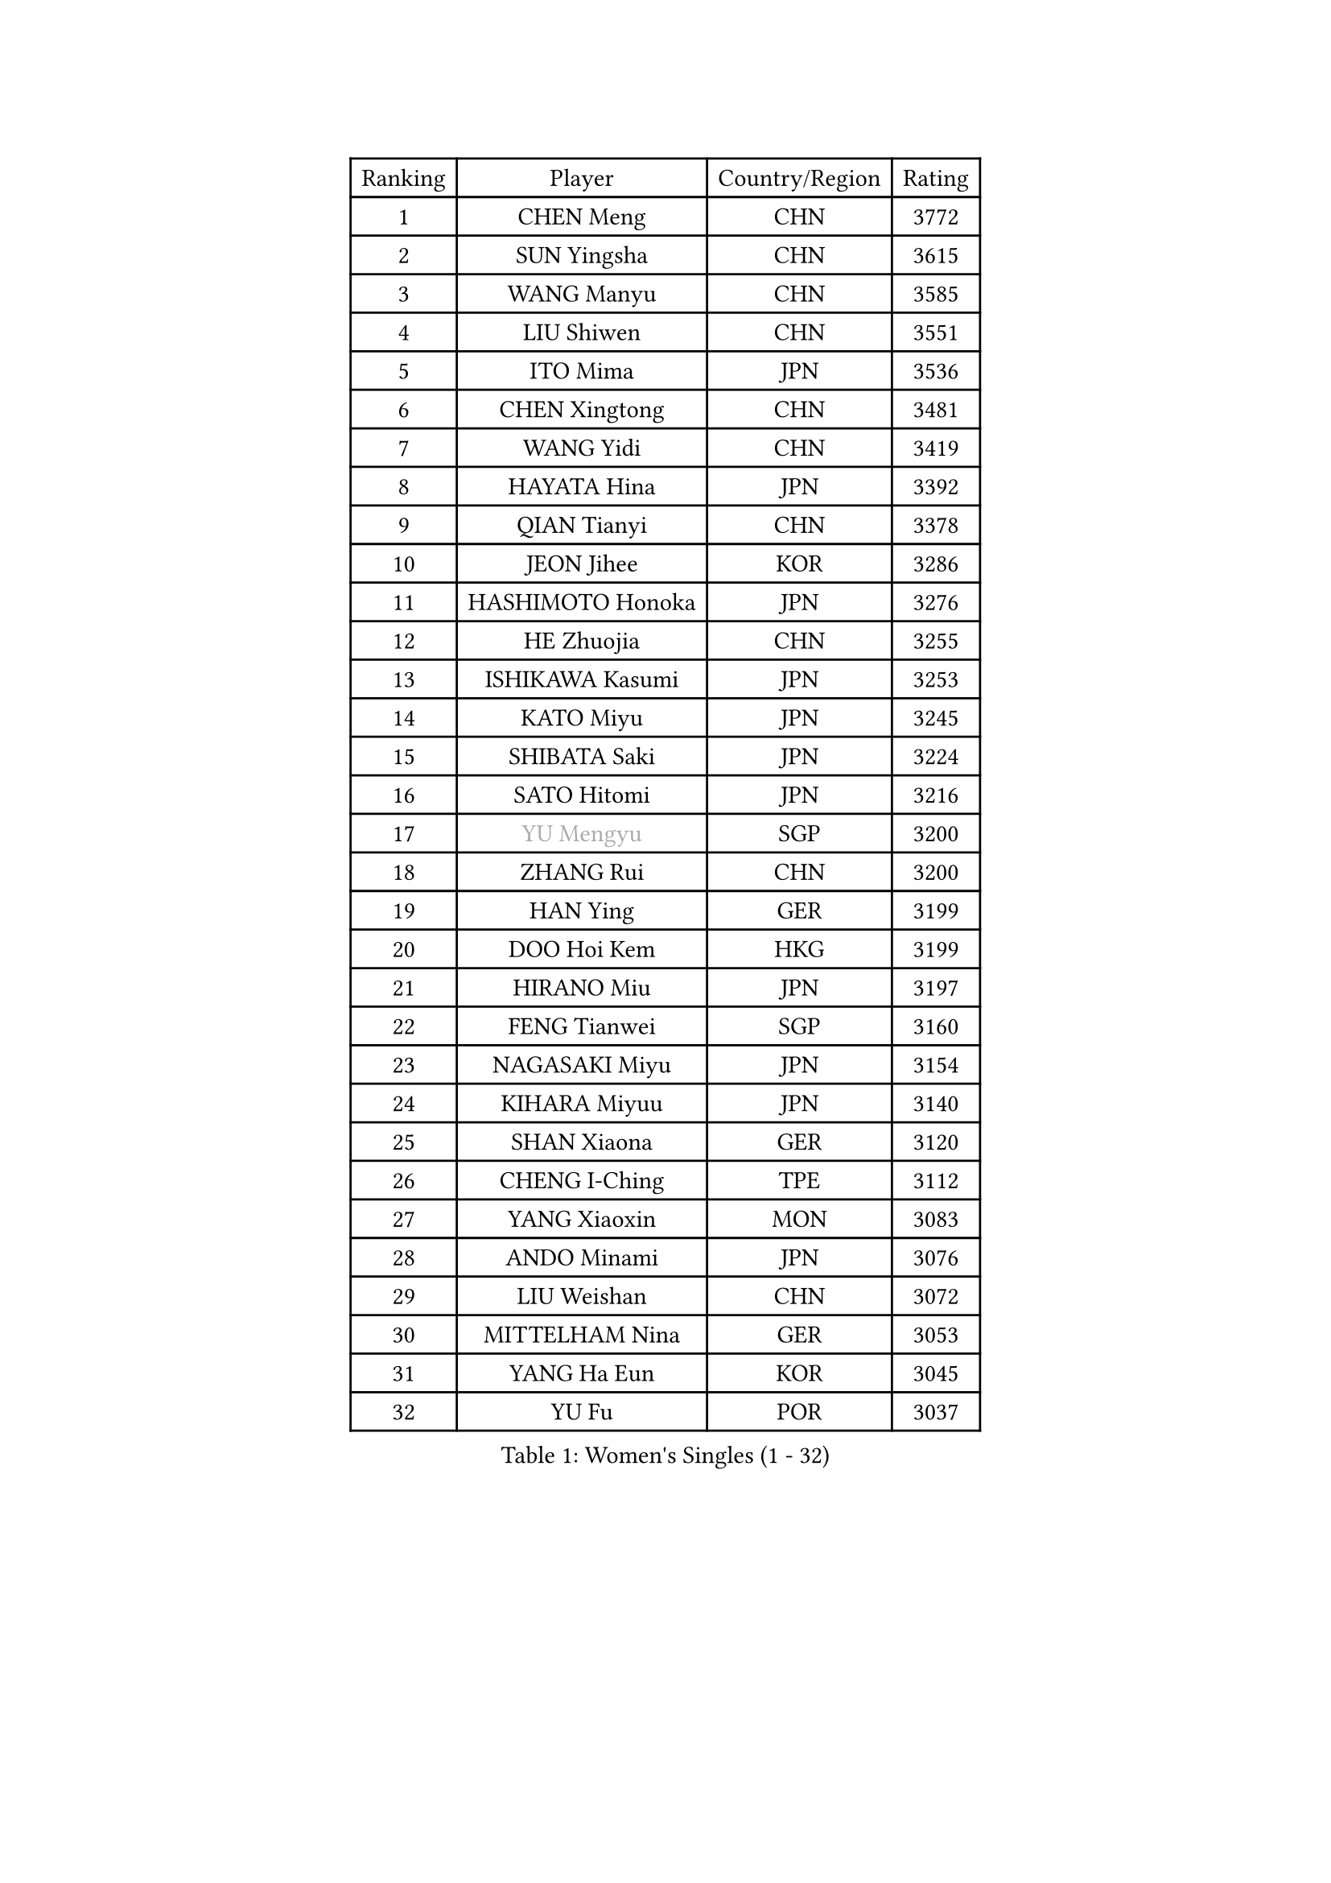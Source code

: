 
#set text(font: ("Courier New", "NSimSun"))
#figure(
  caption: "Women's Singles (1 - 32)",
    table(
      columns: 4,
      [Ranking], [Player], [Country/Region], [Rating],
      [1], [CHEN Meng], [CHN], [3772],
      [2], [SUN Yingsha], [CHN], [3615],
      [3], [WANG Manyu], [CHN], [3585],
      [4], [LIU Shiwen], [CHN], [3551],
      [5], [ITO Mima], [JPN], [3536],
      [6], [CHEN Xingtong], [CHN], [3481],
      [7], [WANG Yidi], [CHN], [3419],
      [8], [HAYATA Hina], [JPN], [3392],
      [9], [QIAN Tianyi], [CHN], [3378],
      [10], [JEON Jihee], [KOR], [3286],
      [11], [HASHIMOTO Honoka], [JPN], [3276],
      [12], [HE Zhuojia], [CHN], [3255],
      [13], [ISHIKAWA Kasumi], [JPN], [3253],
      [14], [KATO Miyu], [JPN], [3245],
      [15], [SHIBATA Saki], [JPN], [3224],
      [16], [SATO Hitomi], [JPN], [3216],
      [17], [#text(gray, "YU Mengyu")], [SGP], [3200],
      [18], [ZHANG Rui], [CHN], [3200],
      [19], [HAN Ying], [GER], [3199],
      [20], [DOO Hoi Kem], [HKG], [3199],
      [21], [HIRANO Miu], [JPN], [3197],
      [22], [FENG Tianwei], [SGP], [3160],
      [23], [NAGASAKI Miyu], [JPN], [3154],
      [24], [KIHARA Miyuu], [JPN], [3140],
      [25], [SHAN Xiaona], [GER], [3120],
      [26], [CHENG I-Ching], [TPE], [3112],
      [27], [YANG Xiaoxin], [MON], [3083],
      [28], [ANDO Minami], [JPN], [3076],
      [29], [LIU Weishan], [CHN], [3072],
      [30], [MITTELHAM Nina], [GER], [3053],
      [31], [YANG Ha Eun], [KOR], [3045],
      [32], [YU Fu], [POR], [3037],
    )
  )#pagebreak()

#set text(font: ("Courier New", "NSimSun"))
#figure(
  caption: "Women's Singles (33 - 64)",
    table(
      columns: 4,
      [Ranking], [Player], [Country/Region], [Rating],
      [33], [CHEN Szu-Yu], [TPE], [3031],
      [34], [SOO Wai Yam Minnie], [HKG], [3008],
      [35], [SHI Xunyao], [CHN], [3004],
      [36], [KIM Hayeong], [KOR], [2984],
      [37], [NI Xia Lian], [LUX], [2979],
      [38], [SUH Hyo Won], [KOR], [2974],
      [39], [LEE Zion], [KOR], [2973],
      [40], [SAWETTABUT Suthasini], [THA], [2970],
      [41], [MORI Sakura], [JPN], [2967],
      [42], [GUO Yuhan], [CHN], [2964],
      [43], [ZENG Jian], [SGP], [2964],
      [44], [OJIO Haruna], [JPN], [2958],
      [45], [FAN Siqi], [CHN], [2955],
      [46], [CHOI Hyojoo], [KOR], [2953],
      [47], [LIU Jia], [AUT], [2944],
      [48], [POLCANOVA Sofia], [AUT], [2942],
      [49], [SHIN Yubin], [KOR], [2941],
      [50], [#text(gray, "ODO Satsuki")], [JPN], [2937],
      [51], [SAMARA Elizabeta], [ROU], [2934],
      [52], [YUAN Jia Nan], [FRA], [2912],
      [53], [PESOTSKA Margaryta], [UKR], [2893],
      [54], [CHEN Yi], [CHN], [2892],
      [55], [SOLJA Petrissa], [GER], [2890],
      [56], [LEE Ho Ching], [HKG], [2887],
      [57], [ZHANG Lily], [USA], [2886],
      [58], [DIAZ Adriana], [PUR], [2873],
      [59], [LIU Hsing-Yin], [TPE], [2867],
      [60], [CHENG Hsien-Tzu], [TPE], [2866],
      [61], [SZOCS Bernadette], [ROU], [2848],
      [62], [AKULA Sreeja], [IND], [2846],
      [63], [MONTEIRO DODEAN Daniela], [ROU], [2843],
      [64], [ZHU Chengzhu], [HKG], [2837],
    )
  )#pagebreak()

#set text(font: ("Courier New", "NSimSun"))
#figure(
  caption: "Women's Singles (65 - 96)",
    table(
      columns: 4,
      [Ranking], [Player], [Country/Region], [Rating],
      [65], [BATRA Manika], [IND], [2836],
      [66], [LEE Eunhye], [KOR], [2825],
      [67], [BILENKO Tetyana], [UKR], [2815],
      [68], [MATELOVA Hana], [CZE], [2814],
      [69], [#text(gray, "GRZYBOWSKA-FRANC Katarzyna")], [POL], [2804],
      [70], [PARANANG Orawan], [THA], [2804],
      [71], [YOO Eunchong], [KOR], [2802],
      [72], [BERGSTROM Linda], [SWE], [2798],
      [73], [EERLAND Britt], [NED], [2788],
      [74], [SHAO Jieni], [POR], [2786],
      [75], [WANG Xiaotong], [CHN], [2783],
      [76], [TAKAHASHI Bruna], [BRA], [2777],
      [77], [LIN Ye], [SGP], [2750],
      [78], [BALAZOVA Barbora], [SVK], [2745],
      [79], [#text(gray, "LIU Juan")], [CHN], [2741],
      [80], [WINTER Sabine], [GER], [2735],
      [81], [NG Wing Nam], [HKG], [2732],
      [82], [VOROBEVA Olga], [RUS], [2730],
      [83], [KAMATH Archana Girish], [IND], [2729],
      [84], [NOSKOVA Yana], [RUS], [2723],
      [85], [HUANG Yi-Hua], [TPE], [2718],
      [86], [MIKHAILOVA Polina], [RUS], [2717],
      [87], [ZHANG Mo], [CAN], [2716],
      [88], [KUAI Man], [CHN], [2711],
      [89], [WU Yue], [USA], [2707],
      [90], [WANG Amy], [USA], [2707],
      [91], [CIOBANU Irina], [ROU], [2704],
      [92], [POTA Georgina], [HUN], [2694],
      [93], [KIM Byeolnim], [KOR], [2693],
      [94], [LI Yu-Jhun], [TPE], [2668],
      [95], [MESHREF Dina], [EGY], [2668],
      [96], [XIAO Maria], [ESP], [2667],
    )
  )#pagebreak()

#set text(font: ("Courier New", "NSimSun"))
#figure(
  caption: "Women's Singles (97 - 128)",
    table(
      columns: 4,
      [Ranking], [Player], [Country/Region], [Rating],
      [97], [TAILAKOVA Mariia], [RUS], [2658],
      [98], [PYON Song Gyong], [PRK], [2653],
      [99], [YANG Huijing], [CHN], [2638],
      [100], [YOON Hyobin], [KOR], [2636],
      [101], [DIACONU Adina], [ROU], [2626],
      [102], [BAJOR Natalia], [POL], [2624],
      [103], [LAY Jian Fang], [AUS], [2615],
      [104], [MADARASZ Dora], [HUN], [2614],
      [105], [SAWETTABUT Jinnipa], [THA], [2609],
      [106], [LAM Yee Lok], [HKG], [2591],
      [107], [HAPONOVA Hanna], [UKR], [2586],
      [108], [PARTYKA Natalia], [POL], [2576],
      [109], [JEGER Mateja], [CRO], [2568],
      [110], [MIGOT Marie], [FRA], [2565],
      [111], [#text(gray, "PASKAUSKIENE Ruta")], [LTU], [2560],
      [112], [DE NUTTE Sarah], [LUX], [2557],
      [113], [#text(gray, "GROFOVA Karin")], [CZE], [2557],
      [114], [SU Pei-Ling], [TPE], [2551],
      [115], [TODOROVIC Andrea], [SRB], [2549],
      [116], [STEFANOVA Nikoleta], [ITA], [2549],
      [117], [SASAO Asuka], [JPN], [2545],
      [118], [LI Ching Wan], [HKG], [2538],
      [119], [HUANG Yu-Wen], [TPE], [2530],
      [120], [SURJAN Sabina], [SRB], [2528],
      [121], [ZARIF Audrey], [FRA], [2523],
      [122], [JI Eunchae], [KOR], [2521],
      [123], [ABRAAMIAN Elizabet], [RUS], [2515],
      [124], [#text(gray, "SKOV Mie")], [DEN], [2508],
      [125], [LOEUILLETTE Stephanie], [FRA], [2493],
      [126], [SOLJA Amelie], [AUT], [2488],
      [127], [SILVA Yadira], [MEX], [2486],
      [128], [TRIGOLOS Daria], [BLR], [2485],
    )
  )